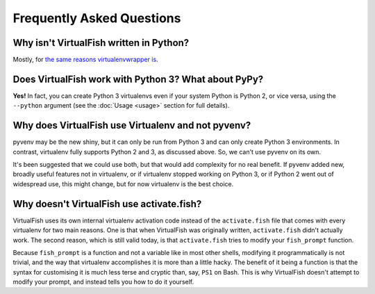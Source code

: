 Frequently Asked Questions
==========================

Why isn't VirtualFish written in Python?
----------------------------------------

Mostly, for `the same reasons virtualenvwrapper is <http://virtualenvwrapper.readthedocs.org/en/latest/design.html>`__.

Does VirtualFish work with Python 3? What about PyPy?
-----------------------------------------------------

**Yes!** In fact, you can create Python 3 virtualenvs even if your system Python
is Python 2, or vice versa, using the ``--python`` argument (see the :doc:`Usage
<usage>` section for full details).

Why does VirtualFish use Virtualenv and not pyvenv?
---------------------------------------------------

pyvenv may be the new shiny, but it can only be run from Python 3 and can only
create Python 3 environments. In contrast, virtualenv fully supports Python 2
and 3, as discussed above. So, we can't use pyvenv on its own.

It's been suggested that we could use both, but that would add complexity for no
real benefit. If pyvenv added new, broadly useful features not in virtualenv, or
if virtualenv stopped working on Python 3, or if Python 2 went out of widespread
use, this might change, but for now virtualenv is the best choice.

Why doesn't VirtualFish use activate.fish?
------------------------------------------

VirtualFish uses its own internal virtualenv activation code instead of the
``activate.fish`` file that comes with every virtualenv for two main reasons.
One is that when VirtualFish was originally written, ``activate.fish`` didn't
actually work. The second reason, which is still valid today, is that
``activate.fish`` tries to modify your ``fish_prompt`` function.

Because ``fish_prompt`` is a function and not a variable like in most other
shells, modifying it programmatically is not trivial, and the way that
virtualenv accomplishes it is more than a little hacky. The benefit of it being
a function is that the syntax for customising it is much less terse and cryptic
than, say, ``PS1`` on Bash. This is why VirtualFish doesn't attempt to modify
your prompt, and instead tells you how to do it yourself.
